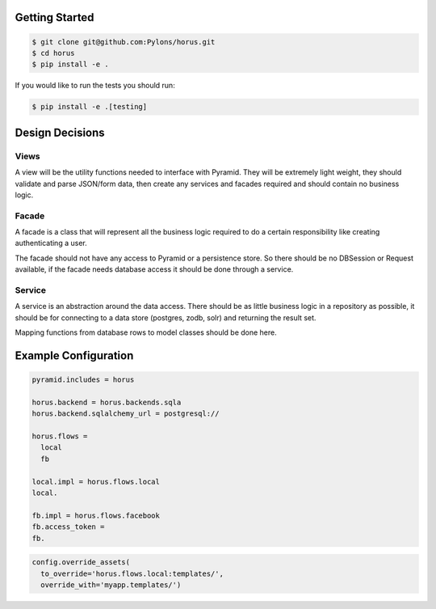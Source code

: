 Getting Started
=================================

.. code-block::

    $ git clone git@github.com:Pylons/horus.git
    $ cd horus
    $ pip install -e .

If you would like to run the tests you should run:

.. code-block::

   $ pip install -e .[testing]


Design Decisions
=================================

Views
------------------------------------
A view will be the utility functions needed to interface with
Pyramid.  They will be extremely light weight, they should validate and
parse JSON/form data, then create any services and facades required and
should contain no business logic.

Facade
------------------------------------
A facade is a class that will represent all the business logic
required to do a certain responsibility like creating authenticating a user.

The facade should not have any access to Pyramid or a persistence store. So
there should be no DBSession or Request available, if the facade needs
database access it should be done through a service.


Service
------------------------------------
A service is an abstraction around the data access.  There should
be as little business logic in a repository as possible, it should be for
connecting to a data store (postgres, zodb, solr) and returning the result set.

Mapping functions from database rows to model classes should be done here.

Example Configuration
=====================

.. code-block:: ini

    pyramid.includes = horus

    horus.backend = horus.backends.sqla
    horus.backend.sqlalchemy_url = postgresql://

    horus.flows =
      local
      fb

    local.impl = horus.flows.local
    local.

    fb.impl = horus.flows.facebook
    fb.access_token = 
    fb.

.. code-block:: python

    config.override_assets(
      to_override='horus.flows.local:templates/',
      override_with='myapp.templates/')
